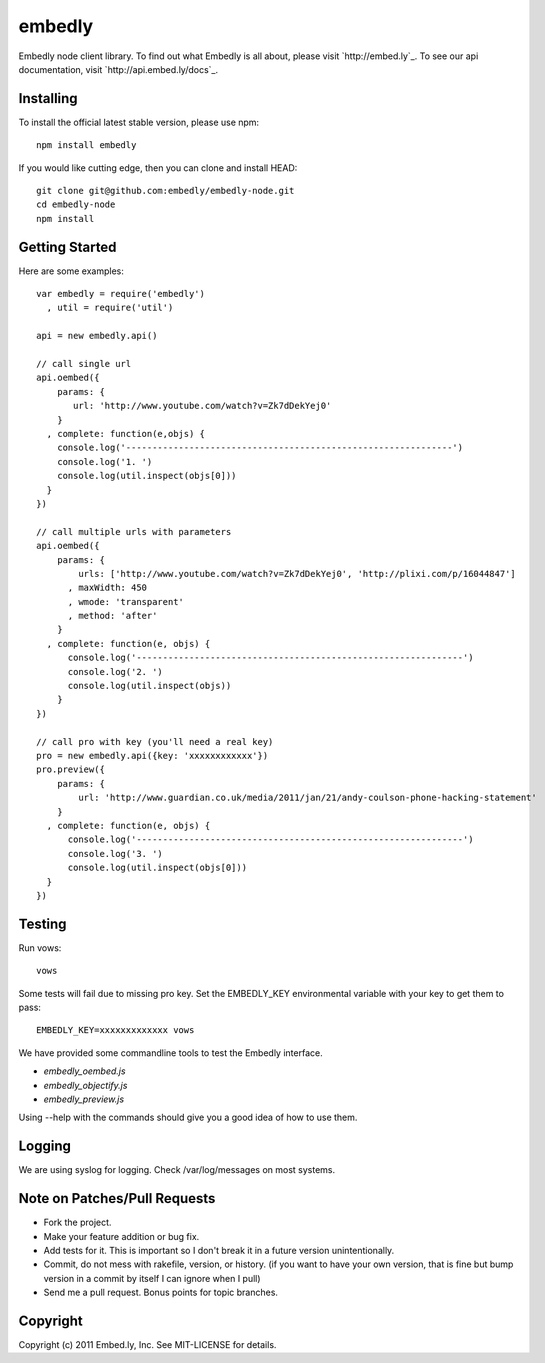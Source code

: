 embedly
-------

Embedly node client library.  To find out what Embedly is all about, please
visit `http://embed.ly`_.  To see our api documentation, visit
`http://api.embed.ly/docs`_.

Installing
^^^^^^^^^^

To install the official latest stable version, please use npm::

  npm install embedly

If you would like cutting edge, then you can clone and install HEAD::

  git clone git@github.com:embedly/embedly-node.git
  cd embedly-node
  npm install

Getting Started
^^^^^^^^^^^^^^^

Here are some examples::

  var embedly = require('embedly')
    , util = require('util')

  api = new embedly.api()

  // call single url
  api.oembed({
      params: {
         url: 'http://www.youtube.com/watch?v=Zk7dDekYej0'
      }
    , complete: function(e,objs) {
      console.log('--------------------------------------------------------------')
      console.log('1. ')
      console.log(util.inspect(objs[0]))
    }
  })

  // call multiple urls with parameters
  api.oembed({
      params: {
          urls: ['http://www.youtube.com/watch?v=Zk7dDekYej0', 'http://plixi.com/p/16044847']
        , maxWidth: 450
        , wmode: 'transparent'
        , method: 'after'
      }
    , complete: function(e, objs) {
        console.log('--------------------------------------------------------------')
        console.log('2. ')
        console.log(util.inspect(objs))
      }
  })

  // call pro with key (you'll need a real key)
  pro = new embedly.api({key: 'xxxxxxxxxxxx'})
  pro.preview({
      params: {
          url: 'http://www.guardian.co.uk/media/2011/jan/21/andy-coulson-phone-hacking-statement'
      }
    , complete: function(e, objs) {
        console.log('--------------------------------------------------------------')
        console.log('3. ')
        console.log(util.inspect(objs[0]))
    }
  })

Testing
^^^^^^^

Run vows::

  vows

Some tests will fail due to missing pro key.  Set the EMBEDLY_KEY environmental
variable with your key to get them to pass::

  EMBEDLY_KEY=xxxxxxxxxxxxx vows

We have provided some commandline tools to test the Embedly interface.

* `embedly_oembed.js`
* `embedly_objectify.js`
* `embedly_preview.js`

Using --help with the commands should give you a good idea of how to use them.

Logging
^^^^^^^

We are using syslog for logging.  Check /var/log/messages on most systems.

Note on Patches/Pull Requests
^^^^^^^^^^^^^^^^^^^^^^^^^^^^^

* Fork the project.
* Make your feature addition or bug fix.
* Add tests for it. This is important so I don't break it in a
  future version unintentionally.
* Commit, do not mess with rakefile, version, or history.
  (if you want to have your own version, that is fine but bump version in a commit by itself I can ignore when I pull)
* Send me a pull request. Bonus points for topic branches.

Copyright
^^^^^^^^^

Copyright (c) 2011 Embed.ly, Inc. See MIT-LICENSE for details.
